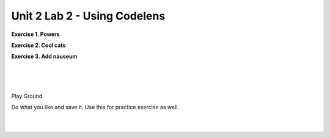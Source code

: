 ..  Copyright (C)  Brad Miller, David Ranum, Jeffrey Elkner, Peter Wentworth, Allen B. Downey, Chris
    Meyers, and Dario Mitchell.  Permission is granted to copy, distribute
    and/or modify this document under the terms of the GNU Free Documentation
    License, Version 1.3 or any later version published by the Free Software
    Foundation; with Invariant Sections being Forward, Prefaces, and
    Contributor List, no Front-Cover Texts, and no Back-Cover Texts.  A copy of
    the license is included in the section entitled "GNU Free Documentation
    License".


.. |NOTE| image:: Figures/pencil.png

.. role:: notetext

.. raw:: html

    <style> .notetext {color:green; font-weight: bold; font-size: 110%; } </style>

.. role:: sctnhead

.. raw:: html

    <style> .sctnhead {color:black; font-weight: bold; font-size: 140%; } </style>
    
.. qnum::
   :prefix: lps_u2lab-
   :start: 1



Unit 2 Lab 2 - Using Codelens
==================================


**Exercise 1. Powers**

    
.. activecode:: lps_u2lab2_code1
    :above:

    def power( num, exponent):
        x = num ** exponent
        return x

    x = 3; y = 2; 
    x = power (x, y )
    x = power (x, y )
    x = power (x, y )
    x = power (x, y )
    print ( "x is",x)

**Exercise 2. Cool cats**
    
.. activecode:: lps_u2lab2_code2
    :above:
    
    def con_cat( a, b):
        c = a + " " + b
        return c

    s1 = "hi";  s2 = "mom" 
    s1 =  con_cat( s1, s2 )
    s2 =  con_cat( s1, s2 )
    s1 =  con_cat( s1, s2 )
    s2 =  con_cat( s1, s2 )
    print ( "s1 is", s2)


**Exercise 3. Add nauseum**

    
.. activecode:: lps_u2lab2_code2
    :above:


    def addEm( a, b):
        c = a + b
        return c

    a = 2;  b = 5
    a = addEm ( a, b )
    a = addEm ( a, b )
    b = addEm ( a, b )
    b = addEm ( a, b )
    a = addEm ( a, b )
    b = addEm ( a, b )
    print ("a =",a,"b =",b) 

|
|
|
:sctnhead:`Play Ground`

Do what you like and save it. Use this for practice exercise as well.

.. activecode:: lps_u2lab2_play
    :above:



.. index:: object, module
|
|

